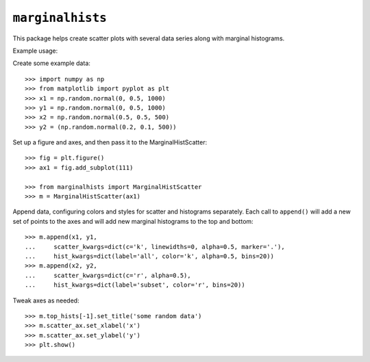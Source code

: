 ``marginalhists``
=================

This package helps create scatter plots with several data series along with
marginal histograms.

Example usage::

Create some example data::

    >>> import numpy as np
    >>> from matplotlib import pyplot as plt
    >>> x1 = np.random.normal(0, 0.5, 1000)
    >>> y1 = np.random.normal(0, 0.5, 1000)
    >>> x2 = np.random.normal(0.5, 0.5, 500)
    >>> y2 = (np.random.normal(0.2, 0.1, 500))

Set up a figure and axes, and then pass it to the MarginalHistScatter::

    >>> fig = plt.figure()
    >>> ax1 = fig.add_subplot(111)

    >>> from marginalhists import MarginalHistScatter
    >>> m = MarginalHistScatter(ax1)

Append data, configuring colors and styles for scatter and histograms
separately.  Each call to ``append()`` will add a new set of points to the
axes and will add new marginal histograms to the top and bottom::

    >>> m.append(x1, y1,
    ...     scatter_kwargs=dict(c='k', linewidths=0, alpha=0.5, marker='.'),
    ...     hist_kwargs=dict(label='all', color='k', alpha=0.5, bins=20))
    >>> m.append(x2, y2,
    ...     scatter_kwargs=dict(c='r', alpha=0.5),
    ...     hist_kwargs=dict(label='subset', color='r', bins=20))


Tweak axes as needed::

    >>> m.top_hists[-1].set_title('some random data')
    >>> m.scatter_ax.set_xlabel('x')
    >>> m.scatter_ax.set_ylabel('y')
    >>> plt.show()

.. image:: example.png
